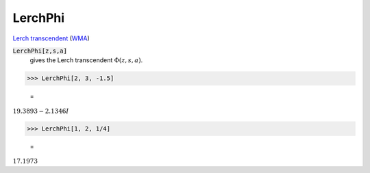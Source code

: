 LerchPhi
========

`Lerch transcendent <https://en.wikipedia.org/wiki/Lerch_transcendent>`_ (`WMA <https://reference.wolfram.com/language/ref/LerchPhi.html>`_)


:code:`LerchPhi[z,s,a]`
    gives the Lerch transcendent :math:`\Phi(z,s,a)`.





>>> LerchPhi[2, 3, -1.5]

    =
:math:`19.3893-2.1346 I`


>>> LerchPhi[1, 2, 1/4]

    =
:math:`17.1973`


